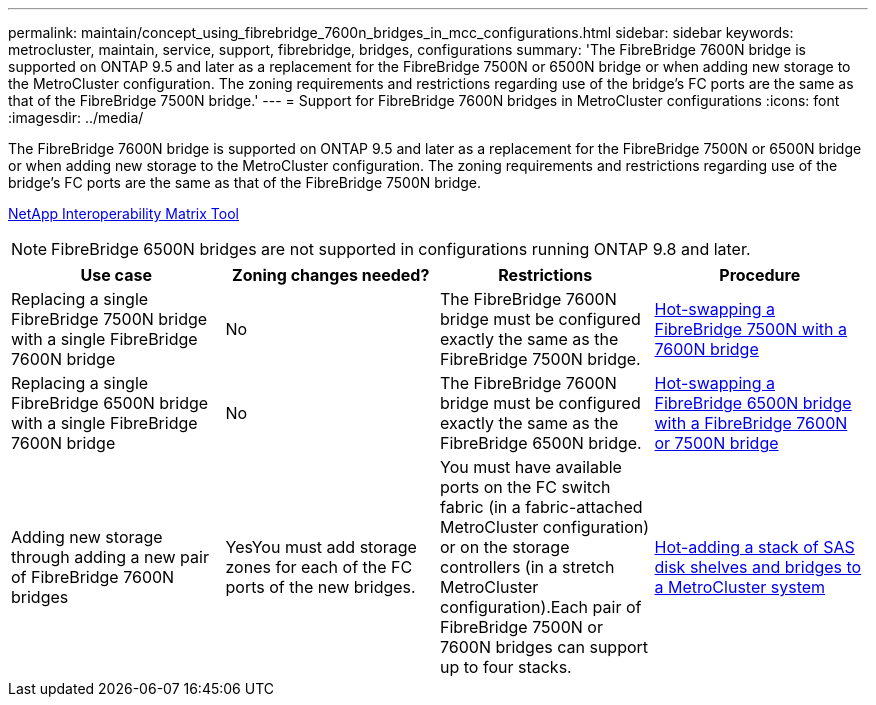 ---
permalink: maintain/concept_using_fibrebridge_7600n_bridges_in_mcc_configurations.html
sidebar: sidebar
keywords: metrocluster, maintain, service, support, fibrebridge, bridges, configurations
summary: 'The FibreBridge 7600N bridge is supported on ONTAP 9.5 and later as a replacement for the FibreBridge 7500N or 6500N bridge or when adding new storage to the MetroCluster configuration. The zoning requirements and restrictions regarding use of the bridge’s FC ports are the same as that of the FibreBridge 7500N bridge.'
---
= Support for FibreBridge 7600N bridges in MetroCluster configurations
:icons: font
:imagesdir: ../media/

[.lead]
The FibreBridge 7600N bridge is supported on ONTAP 9.5 and later as a replacement for the FibreBridge 7500N or 6500N bridge or when adding new storage to the MetroCluster configuration. The zoning requirements and restrictions regarding use of the bridge's FC ports are the same as that of the FibreBridge 7500N bridge.

https://mysupport.netapp.com/matrix[NetApp Interoperability Matrix Tool]

NOTE: FibreBridge 6500N bridges are not supported in configurations running ONTAP 9.8 and later.

[options="header"]
|===
| Use case| Zoning changes needed?| Restrictions| Procedure
a|
Replacing a single FibreBridge 7500N bridge with a single FibreBridge 7600N bridge
a|
No
a|
The FibreBridge 7600N bridge must be configured exactly the same as the FibreBridge 7500N bridge.
a|
link:task_replace_a_sle_fc_to_sas_bridge.html#hot-swapping-a-fibrebridge-7500n-with-a-7600n-bridge[Hot-swapping a FibreBridge 7500N with a 7600N bridge]
a|
Replacing a single FibreBridge 6500N bridge with a single FibreBridge 7600N bridge
a|
No
a|
The FibreBridge 7600N bridge must be configured exactly the same as the FibreBridge 6500N bridge.
a|
link:task_replace_a_sle_fc_to_sas_bridge.html#hot-swapping-a-fibrebridge-6500n-bridge-with-a-fibrebridge-7600n-or-7500n-bridge[Hot-swapping a FibreBridge 6500N bridge with a FibreBridge 7600N or 7500N bridge]
a|
Adding new storage through adding a new pair of FibreBridge 7600N bridges
a|
YesYou must add storage zones for each of the FC ports of the new bridges.

a|
You must have available ports on the FC switch fabric (in a fabric-attached MetroCluster configuration) or on the storage controllers (in a stretch MetroCluster configuration).Each pair of FibreBridge 7500N or 7600N bridges can support up to four stacks.

a|
xref:task_fb_hot_add_stack_of_shelves_and_bridges.adoc[Hot-adding a stack of SAS disk shelves and bridges to a MetroCluster system]
|===
